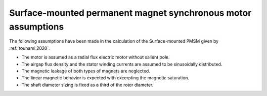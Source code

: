 .. _assumptions-smpmsm:

==============================================================
Surface-mounted permanent magnet synchronous motor assumptions
==============================================================
The following assumptions have been made in the calculation of the Surface-mounted PMSM given by :ref:`touhami:2020`.

* The motor is assumed as a radial flux electric motor without salient pole.
* The airgap flux density and the stator winding currents are assumed to be sinusoidally distributed.
* The magnetic leakage of both types of magnets are neglected.
* The linear magnetic behavior is expected with excerpting the magnetic saturation.
* The shaft diameter sizing is fixed as a third of the rotor diameter.
